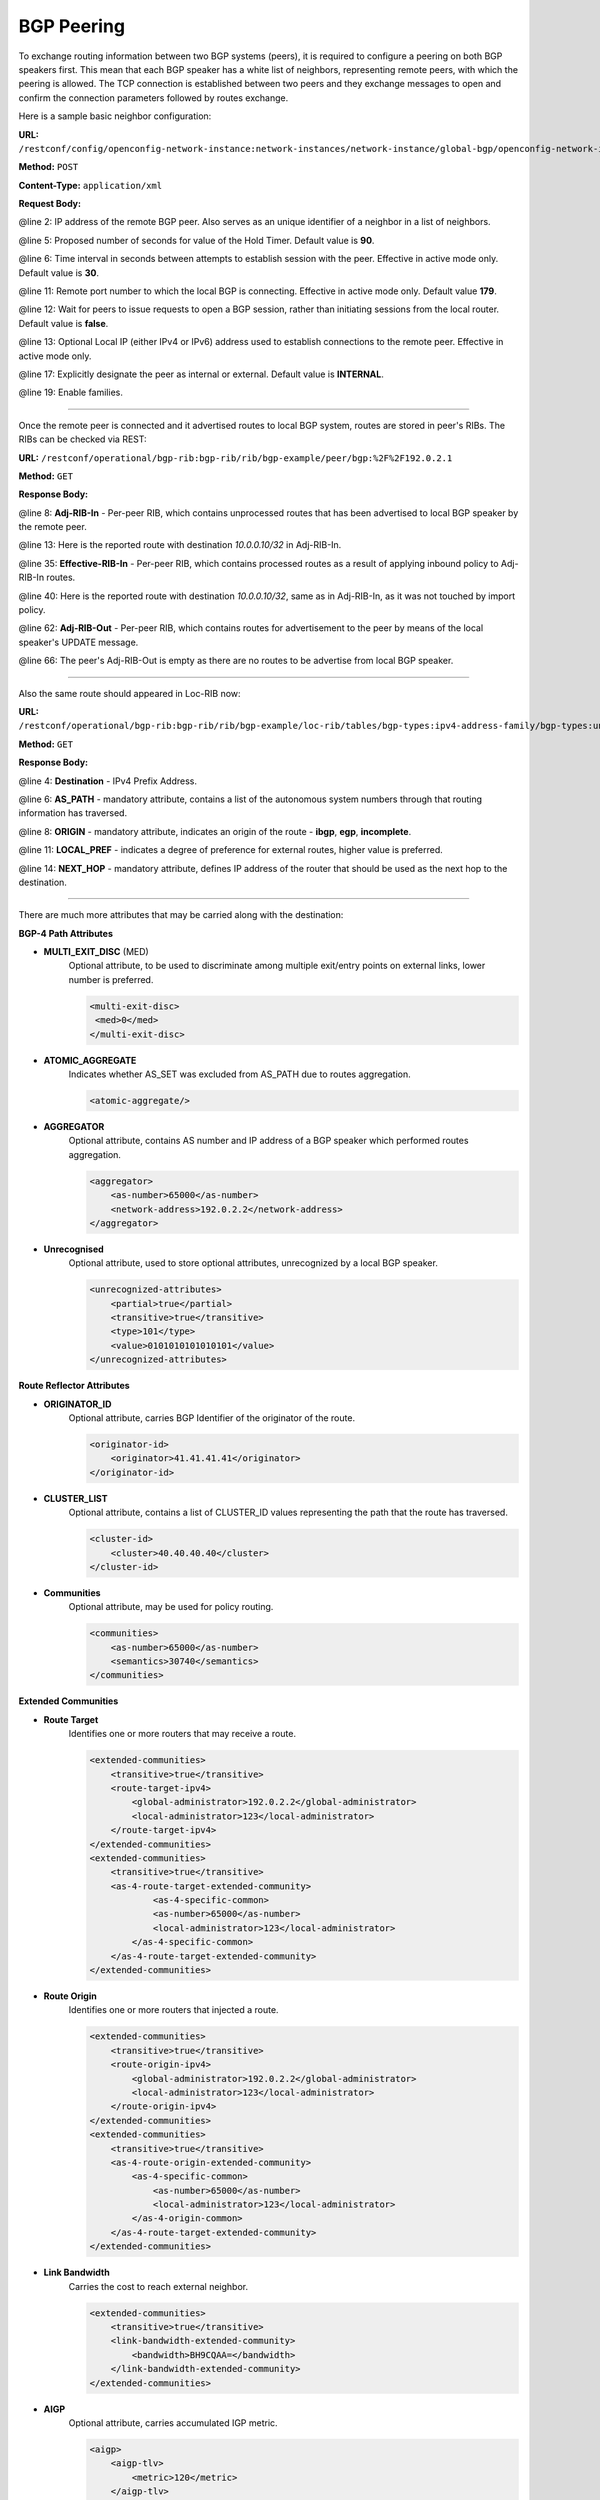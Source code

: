 .. _bgp-user-guide-bgp-peering:

BGP Peering
===========
To exchange routing information between two BGP systems (peers), it is required to configure a peering on both BGP speakers first.
This mean that each BGP speaker has a white list of neighbors, representing remote peers, with which the peering is allowed.
The TCP connection is established between two peers and they exchange messages to open and confirm the connection parameters followed by routes exchange.

Here is a sample basic neighbor configuration:

**URL:** ``/restconf/config/openconfig-network-instance:network-instances/network-instance/global-bgp/openconfig-network-instance:protocols/protocol/openconfig-policy-types:BGP/bgp-example/bgp/neighbors``

**Method:** ``POST``

**Content-Type:** ``application/xml``

**Request Body:**

.. code-block:: xml
   :linenos:
   :emphasize-lines: 2,5,6,11,12,17,19

   <neighbor xmlns="urn:opendaylight:params:xml:ns:yang:bgp:openconfig-extensions">
       <neighbor-address>192.0.2.1</neighbor-address>
       <timers>
           <config>
               <hold-time>90</hold-time>
               <connect-retry>10</connect-retry>
           </config>
       </timers>
       <transport>
           <config>
               <remote-port>179</remote-port>
               <passive-mode>false</passive-mode>
               <!--<local-address>192.0.2.5</local-address>-->
           </config>
       </transport>
       <config>
           <peer-type>INTERNAL</peer-type>
       </config>
       <afi-safis>
           ...
       </afi-safis>
   </neighbor>

@line 2: IP address of the remote BGP peer. Also serves as an unique identifier of a neighbor in a list of neighbors.

@line 5: Proposed number of seconds for value of the Hold Timer. Default value is **90**.

@line 6: Time interval in seconds between attempts to establish session with the peer. Effective in active mode only. Default value is **30**.

@line 11: Remote port number to which the local BGP is connecting. Effective in active mode only. Default value **179**.

@line 12: Wait for peers to issue requests to open a BGP session, rather than initiating sessions from the local router. Default value is **false**.

@line 13: Optional Local IP (either IPv4 or IPv6) address used to establish connections to the remote peer. Effective in active mode only.

@line 17: Explicitly designate the peer as internal or external. Default value is **INTERNAL**.

@line 19: Enable families.

-----

Once the remote peer is connected and it advertised routes to local BGP system, routes are stored in peer's RIBs.
The RIBs can be checked via REST:

**URL:** ``/restconf/operational/bgp-rib:bgp-rib/rib/bgp-example/peer/bgp:%2F%2F192.0.2.1``

**Method:** ``GET``

**Response Body:**

.. code-block:: xml
   :linenos:
   :emphasize-lines: 8,13,35,40,62,66

   <peer xmlns="urn:opendaylight:params:xml:ns:yang:bgp-rib">
       <peer-id>bgp://192.0.2.1</peer-id>
       <supported-tables>
           <afi xmlns:x="urn:opendaylight:params:xml:ns:yang:bgp-types">x:ipv4-address-family</afi>
           <safi xmlns:x="urn:opendaylight:params:xml:ns:yang:bgp-types">x:unicast-subsequent-address-family</safi>
       </supported-tables>
       <peer-role>ibgp</peer-role>
       <adj-rib-in>
           <tables>
               <afi xmlns:x="urn:opendaylight:params:xml:ns:yang:bgp-types">x:ipv4-address-family</afi>
               <safi xmlns:x="urn:opendaylight:params:xml:ns:yang:bgp-types">x:unicast-subsequent-address-family</safi>
               <ipv4-routes xmlns="urn:opendaylight:params:xml:ns:yang:bgp-inet">
                   <ipv4-route>
                       <path-id>0</path-id>
                       <prefix>10.0.0.10/32</prefix>
                       <attributes>
                           <as-path></as-path>
                           <origin>
                               <value>igp</value>
                           </origin>
                           <local-pref>
                               <pref>100</pref>
                           </local-pref>
                           <ipv4-next-hop>
                               <global>10.10.1.1</global>
                           </ipv4-next-hop>
                       </attributes>
                   </ipv4-route>
               </ipv4-routes>
               <attributes>
                   <uptodate>true</uptodate>
               </attributes>
           </tables>
       </adj-rib-in>
       <effective-rib-in>
           <tables>
               <afi xmlns:x="urn:opendaylight:params:xml:ns:yang:bgp-types">x:ipv4-address-family</afi>
               <safi xmlns:x="urn:opendaylight:params:xml:ns:yang:bgp-types">x:unicast-subsequent-address-family</safi>
               <ipv4-routes xmlns="urn:opendaylight:params:xml:ns:yang:bgp-inet">
                   <ipv4-route>
                       <path-id>0</path-id>
                       <prefix>10.0.0.10/32</prefix>
                       <attributes>
                           <as-path></as-path>
                           <origin>
                               <value>igp</value>
                           </origin>
                           <local-pref>
                               <pref>100</pref>
                           </local-pref>
                           <ipv4-next-hop>
                               <global>10.10.1.1</global>
                           </ipv4-next-hop>
                       </attributes>
                   </ipv4-route>
               </ipv4-routes>
               <attributes>
                   <uptodate>true</uptodate>
               </attributes>
           </tables>
       </effective-rib-in>
       <adj-rib-out>
           <tables>
               <afi xmlns:x="urn:opendaylight:params:xml:ns:yang:bgp-types">x:ipv4-address-family</afi>
               <safi xmlns:x="urn:opendaylight:params:xml:ns:yang:bgp-types">x:unicast-subsequent-address-family</safi>
               <ipv4-routes xmlns="urn:opendaylight:params:xml:ns:yang:bgp-inet"></ipv4-routes>
               <attributes></attributes>
           </tables>
       </adj-rib-out>
   </peer>

@line 8: **Adj-RIB-In** - Per-peer RIB, which contains unprocessed routes that has been advertised to local BGP speaker by the remote peer.

@line 13: Here is the reported route with destination *10.0.0.10/32* in Adj-RIB-In.

@line 35: **Effective-RIB-In** - Per-peer RIB, which contains processed routes as a result of applying inbound policy to Adj-RIB-In routes.

@line 40: Here is the reported route with destination *10.0.0.10/32*, same as in Adj-RIB-In, as it was not touched by import policy.

@line 62: **Adj-RIB-Out** - Per-peer RIB, which contains routes for advertisement to the peer by means of the local speaker's UPDATE message.

@line 66: The peer's Adj-RIB-Out is empty as there are no routes to be advertise from local BGP speaker.

-----

Also the same route should appeared in Loc-RIB now:

**URL:** ``/restconf/operational/bgp-rib:bgp-rib/rib/bgp-example/loc-rib/tables/bgp-types:ipv4-address-family/bgp-types:unicast-subsequent-address-family/ipv4-routes``

**Method:** ``GET``

**Response Body:**

.. code-block:: xml
   :linenos:
   :emphasize-lines: 4,6,8,11,14

   <ipv4-routes xmlns="urn:opendaylight:params:xml:ns:yang:bgp-inet">
       <ipv4-route>
           <path-id>0</path-id>
           <prefix>10.0.0.10/32</prefix>
           <attributes>
               <as-path></as-path>
               <origin>
                   <value>igp</value>
               </origin>
               <local-pref>
                   <pref>100</pref>
               </local-pref>
               <ipv4-next-hop>
                   <global>10.10.1.1</global>
               </ipv4-next-hop>
           </attributes>
       </ipv4-route>
   </ipv4-routes>

@line 4: **Destination** - IPv4 Prefix Address.

@line 6: **AS_PATH** - mandatory attribute, contains a list of the autonomous system numbers through that routing information has traversed.

@line 8: **ORIGIN** - mandatory attribute, indicates an origin of the route - **ibgp**, **egp**, **incomplete**.

@line 11: **LOCAL_PREF** - indicates a degree of preference for external routes, higher value is preferred.

@line 14: **NEXT_HOP** - mandatory attribute, defines IP address of the router that should be used as the next hop to the destination.

-----

There are much more attributes that may be carried along with the destination:

**BGP-4 Path Attributes**

* **MULTI_EXIT_DISC** (MED)
   Optional attribute, to be used to discriminate among multiple exit/entry points on external links, lower number is preferred.

   .. code-block:: xml

      <multi-exit-disc>
       <med>0</med>
      </multi-exit-disc>


* **ATOMIC_AGGREGATE**
   Indicates whether AS_SET was excluded from AS_PATH due to routes aggregation.

   .. code-block:: xml

      <atomic-aggregate/>

* **AGGREGATOR**
   Optional attribute, contains AS number and IP address of a BGP speaker which performed routes aggregation.

   .. code-block:: xml

      <aggregator>
          <as-number>65000</as-number>
          <network-address>192.0.2.2</network-address>
      </aggregator>

* **Unrecognised**
   Optional attribute, used to store optional attributes, unrecognized by a local BGP speaker.

   .. code-block:: xml

      <unrecognized-attributes>
          <partial>true</partial>
          <transitive>true</transitive>
          <type>101</type>
          <value>0101010101010101</value>
      </unrecognized-attributes>

**Route Reflector Attributes**

* **ORIGINATOR_ID**
   Optional attribute, carries BGP Identifier of the originator of the route.

   .. code-block:: xml

      <originator-id>
          <originator>41.41.41.41</originator>
      </originator-id>

* **CLUSTER_LIST**
   Optional attribute, contains a list of CLUSTER_ID values representing the path that the route has traversed.

   .. code-block:: xml

      <cluster-id>
          <cluster>40.40.40.40</cluster>
      </cluster-id>

* **Communities**
   Optional attribute, may be used for policy routing.

   .. code-block:: xml

      <communities>
          <as-number>65000</as-number>
          <semantics>30740</semantics>
      </communities>

**Extended Communities**

* **Route Target**
   Identifies one or more routers that may receive a route.

   .. code-block:: xml

      <extended-communities>
          <transitive>true</transitive>
          <route-target-ipv4>
              <global-administrator>192.0.2.2</global-administrator>
              <local-administrator>123</local-administrator>
          </route-target-ipv4>
      </extended-communities>
      <extended-communities>
          <transitive>true</transitive>
          <as-4-route-target-extended-community>
                  <as-4-specific-common>
                  <as-number>65000</as-number>
                  <local-administrator>123</local-administrator>
              </as-4-specific-common>
          </as-4-route-target-extended-community>
      </extended-communities>


* **Route Origin**
   Identifies one or more routers that injected a route.

   .. code-block:: xml

      <extended-communities>
          <transitive>true</transitive>
          <route-origin-ipv4>
              <global-administrator>192.0.2.2</global-administrator>
              <local-administrator>123</local-administrator>
          </route-origin-ipv4>
      </extended-communities>
      <extended-communities>
          <transitive>true</transitive>
          <as-4-route-origin-extended-community>
              <as-4-specific-common>
                  <as-number>65000</as-number>
                  <local-administrator>123</local-administrator>
              </as-4-origin-common>
          </as-4-route-target-extended-community>
      </extended-communities>


* **Link Bandwidth**
   Carries the cost to reach external neighbor.

   .. code-block:: xml

      <extended-communities>
          <transitive>true</transitive>
          <link-bandwidth-extended-community>
              <bandwidth>BH9CQAA=</bandwidth>
          </link-bandwidth-extended-community>
      </extended-communities>

* **AIGP**
   Optional attribute, carries accumulated IGP metric.

   .. code-block:: xml

      <aigp>
          <aigp-tlv>
              <metric>120</metric>
          </aigp-tlv>
      </aigp>


.. note:: When the remote peer disconnects, it disappear from operational state of local speaker instance and advertised routes are removed too.

External peering configuration
''''''''''''''''''''''''''''''
An example above provided configuration for internal peering only.
Following configuration sample is intended for external peering:

**URL:** ``/restconf/config/openconfig-network-instance:network-instances/network-instance/global-bgp/openconfig-network-instance:protocols/protocol/openconfig-policy-types:BGP/bgp-example/bgp/neighbors``

**Method:** ``POST``

**Content-Type:** ``application/xml``

**Request Body:**

.. code-block:: xml
   :linenos:
   :emphasize-lines: 5

   <neighbor xmlns="urn:opendaylight:params:xml:ns:yang:bgp:openconfig-extensions">
       <neighbor-address>192.0.2.3</neighbor-address>
       <config>
           <peer-type>EXTERNAL</peer-type>
           <peer-as>64999</peer-as>
       </config>
   </neighbor>

@line 5: AS number of the remote peer.

Local AS
''''''''

.. figure:: ./images/local-as.png
   :alt: BGP eBGP with Local AS setup.

The local-AS feature allows a router(eBGP) to appear to be a member of a second autonomous system (AS), in addition to its real AS.

In above figure, R3 is eBGP router with configured local-as of 62, and peer-as of 63.

In updates sent from R3 to R2, the AS_SEQUENCE in the AS_PATH attribute contains "62 63". And updates sent from R2 to R3, the AS_SEQUENCE in the AS_PATH attribute contains "62 65".

AS 62 will be prepended to updates that are sent to and received from R3.

Following configuration sample is intended for external peering with Local AS:

**URL:** ``/restconf/config/openconfig-network-instance:network-instances/network-instance/global-bgp/openconfig-network-instance:protocols/protocol/openconfig-policy-types:BGP/bgp-example/bgp/neighbors``

**Method:** ``POST``

**Content-Type:** ``application/xml``

**Request Body:**

.. code-block:: xml
   :linenos:
   :emphasize-lines: 5,6

   <neighbor xmlns="urn:opendaylight:params:xml:ns:yang:bgp:openconfig-extensions">
       <neighbor-address>192.0.2.3</neighbor-address>
       <config>
           <peer-type>EXTERNAL</peer-type>
           <peer-as>63</peer-as>
           <local-as>62</local-as>
       </config>
   </neighbor>

@line 5: AS number of the remote peer.

@line 6: Local AS number of the remote peer.

Route reflector configuration
'''''''''''''''''''''''''''''
The local BGP speaker can be configured with a specific *cluster ID*.
Following example adds the cluster ID to the existing speaker instance:

**URL:** ``/restconf/config/openconfig-network-instance:network-instances/network-instance/global-bgp/openconfig-network-instance:protocols/protocol/openconfig-policy-types:BGP/bgp-example/bgp/global/config``

**Method:** ``PUT``

**Content-Type:** ``application/xml``

**Request Body:**

.. code-block:: xml
   :linenos:
   :emphasize-lines: 4

   <config>
       <router-id>192.0.2.2</router-id>
       <as>65000</as>
       <route-reflector-cluster-id>192.0.2.1</route-reflector-cluster-id>
   </config>

@line 4: Route-reflector cluster id to use when local router is configured as a route reflector.
   The *router-id* is used as a default value.

-----

Following configuration sample is intended for route reflector client peering:

**URL:** ``/restconf/config/openconfig-network-instance:network-instances/network-instance/global-bgp/openconfig-network-instance:protocols/protocol/openconfig-policy-types:BGP/bgp-example/bgp/neighbors``

**Method:** ``POST``

**Content-Type:** ``application/xml``

**Request Body:**

.. code-block:: xml
   :linenos:
   :emphasize-lines: 8

   <neighbor xmlns="urn:opendaylight:params:xml:ns:yang:bgp:openconfig-extensions">
       <neighbor-address>192.0.2.4</neighbor-address>
       <config>
           <peer-type>INTERNAL</peer-type>
       </config>
       <route-reflector>
           <config>
               <route-reflector-client>true</route-reflector-client>
           </config>
       </route-reflector>
   </neighbor>

@line 8: Configure the neighbor as a route reflector client. Default value is *false*.

Route reflector and Multiple Cluster IDs
''''''''''''''''''''''''''''''''''''''''

An optional non-transitive attribute called CLUSTER_LIST is modified when a route reflector reflects a prefix. 
For loop prevention the route reflector adds its own cluster ID to, and discards any update containing router's own cluster ID. 
Using multiple cluster IDs allows updates to propagate to nodes that reside in a different cluster.


.. figure:: ./images/MultipleClustersIds.png
   :alt: BGP RR Multiple Cluster IDs setup.

Following configuration sample is intended for route reflector client peering using specific cluster id:

**URL:** ``/restconf/config/openconfig-network-instance:network-instances/network-instance/global-bgp/openconfig-network-instance:protocols/protocol/openconfig-policy-types:BGP/bgp-example/bgp/neighbors``

**Method:** ``POST``

**Content-Type:** ``application/xml``

**Request Body:**

.. code-block:: xml
   :linenos:
   :emphasize-lines: 8,9

   <neighbor xmlns="urn:opendaylight:params:xml:ns:yang:bgp:openconfig-extensions">
       <neighbor-address>192.0.2.4</neighbor-address>
       <config>
           <peer-type>INTERNAL</peer-type>
       </config>
       <route-reflector>
           <config>
               <route-reflector-client>true</route-reflector-client>
               <route-reflector-cluster-id>192.0.2.4</route-reflector-cluster-id>
           </config>
       </route-reflector>
   </neighbor>

@line 8: Configure the neighbor as a route reflector client. Default value is *false*.

@line 9: Route-reflector cluster id to use for this specific neighbor when local router is configured as a route reflector.

MD5 authentication configuration
''''''''''''''''''''''''''''''''
The OpenDaylight BGP implementation is supporting TCP MD5 for authentication.
Sample configuration below shows how to set authentication password for a peer:

**URL:** ``/restconf/config/openconfig-network-instance:network-instances/network-instance/global-bgp/openconfig-network-instance:protocols/protocol/openconfig-policy-types:BGP/bgp-example/bgp/neighbors``

**Method:** ``POST``

**Content-Type:** ``application/xml``

**Request Body:**

.. code-block:: xml
   :linenos:
   :emphasize-lines: 4

   <neighbor xmlns="urn:opendaylight:params:xml:ns:yang:bgp:openconfig-extensions">
       <neighbor-address>192.0.2.5</neighbor-address>
       <config>
           <auth-password>topsecret</auth-password>
       </config>
   </neighbor>

@line 4: Configures an MD5 authentication password for use with neighboring devices.

BGP Peer Group
''''''''''''''

Allows the creation of a peer group configuration that applies to all peers configured as part of the group.

A sample peer group configuration follows:

**URL:** ``/restconf/config/openconfig-network-instance:network-instances/network-instance/global-bgp/openconfig-network-instance:protocols/protocol/openconfig-policy-types:BGP/bgp-example/bgp/peer-groups``

**Method:** ``POST``

**Content-Type:** ``application/xml``

**Request Body:**

.. code-block:: xml
   :linenos:
   :emphasize-lines: 2

   <peer-group xmlns="urn:opendaylight:params:xml:ns:yang:bgp:openconfig-extensions">
       <peer-group-name>internal-neighbor</peer-group-name>
       <config>
           <peer-type>INTERNAL</peer-type>
           <peer-as>64496</peer-as>
       </config>
       <transport>
           <config>
               <remote-port>179</remote-port>
               <passive-mode>true</passive-mode>
           </config>
       </transport>
       <timers>
           <config>
               <hold-time>180</hold-time>
               <connect-retry>10</connect-retry>
           </config>
       </timers>
       <route-reflector>
           <config>
               <route-reflector-client>false</route-reflector-client>
           </config>
       </route-reflector>
       <afi-safis>
           <afi-safi>
               <afi-safi-name xmlns:x="http://openconfig.net/yang/bgp-types">x:IPV4-UNICAST</afi-safi-name>
               <!--Advertise N Paths
               <receive>true</receive>
               <send-max>0</send-max>-->
           </afi-safi>
           <afi-safi>
               <afi-safi-name xmlns:x="http://openconfig.net/yang/bgp-types">x:IPV6-UNICAST</afi-safi-name>
           </afi-safi>
           <afi-safi>
               <afi-safi-name xmlns:x="http://openconfig.net/yang/bgp-types">x:IPV4-LABELLED-UNICAST</afi-safi-name>
           </afi-safi>
           <afi-safi>
               <afi-safi-name xmlns:x="http://openconfig.net/yang/bgp-types">x:IPV6-LABELLED-UNICAST</afi-safi-name>
           </afi-safi>
           <afi-safi>
               <afi-safi-name xmlns:x="http://openconfig.net/yang/bgp-types">x:L3VPN-IPV4-UNICAST</afi-safi-name>
           </afi-safi>
           <afi-safi>
               <afi-safi-name xmlns:x="http://openconfig.net/yang/bgp-types">x:L3VPN-IPV6-UNICAST</afi-safi-name>
           </afi-safi>
           <afi-safi>
               <afi-safi-name xmlns:x="http://openconfig.net/yang/bgp-types">x:L2VPN-EVPN</afi-safi-name>
           </afi-safi>
           <afi-safi>
               <afi-safi-name>LINKSTATE</afi-safi-name>
           </afi-safi>
           <afi-safi>
               <afi-safi-name>IPV4-FLOW</afi-safi-name>
           </afi-safi>
           <afi-safi>
               <afi-safi-name>IPV6-FLOW</afi-safi-name>
           </afi-safi>
           <afi-safi>
               <afi-safi-name>IPV4-L3VPN-FLOW</afi-safi-name>
           </afi-safi>
           <afi-safi>
               <afi-safi-name>IPV6-L3VPN-FLOW</afi-safi-name>
           </afi-safi>
       </afi-safis>
   </peer-group>

@line 2: Peer Group Identifier.

-----

A sample basic neighbor configuration using a peer group follows:

**URL:** ``/restconf/config/openconfig-network-instance:network-instances/network-instance/global-bgp/openconfig-network-instance:protocols/protocol/openconfig-policy-types:BGP/bgp-example/bgp/neighbors``

**Method:** ``POST``

**Content-Type:** ``application/xml``

**Request Body:**

.. code-block:: xml
   :linenos:
   :emphasize-lines: 4

   <neighbor xmlns="urn:opendaylight:params:xml:ns:yang:bgp:openconfig-extensions">
      <neighbor-address>192.0.2.1</neighbor-address>
      <config>
         <peer-group>/bgp/neighbors/neighbor/bgp/peer-groups/peer-group[peer-group-name="internal-neighbor"]</peer-group>
      </config>
   </neighbor>

@line 4: Peer group identifier.

.. note:: Existing neighbor configuration can be reconfigured (change configuration parameters) anytime.
   As a result, established connection is dropped, peer instance is recreated with a new configuration settings and connection re-established.

.. note:: The BGP configuration is persisted on OpendDaylight shutdown and restored after the re-start.
